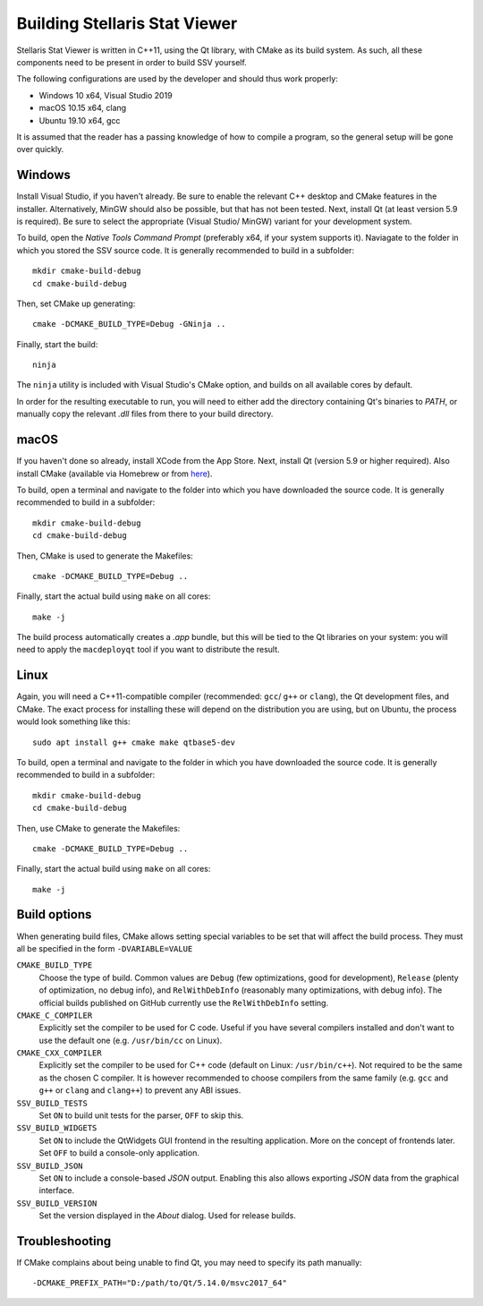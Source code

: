 ==============================
Building Stellaris Stat Viewer
==============================

Stellaris Stat Viewer is written in C++11, using the Qt library, with CMake as its build system.
As such, all these components need to be present in order to build SSV yourself.

The following configurations are used by the developer and should thus work properly:

* Windows 10 x64, Visual Studio 2019
* macOS 10.15 x64, clang
* Ubuntu 19.10 x64, gcc

It is assumed that the reader has a passing knowledge of how to compile a program, so the
general setup will be gone over quickly.
  
Windows
-------

Install Visual Studio, if you haven't already. Be sure to enable the relevant C++ desktop and
CMake features in the installer. Alternatively, MinGW should also be possible, but that has not
been tested. Next, install Qt (at least version 5.9 is required). Be sure to select the
appropriate (Visual Studio/ MinGW) variant for your development system.

To build, open the *Native Tools Command Prompt* (preferably x64, if your system supports it).
Naviagate to the folder in which you stored the SSV source code. It is generally recommended
to build in a subfolder::

    mkdir cmake-build-debug
    cd cmake-build-debug

Then, set CMake up generating::

    cmake -DCMAKE_BUILD_TYPE=Debug -GNinja ..

Finally, start the build::

    ninja

The ``ninja`` utility is included with Visual Studio's CMake option, and builds on all
available cores by default.

In order for the resulting executable to run, you will need to either add the directory
containing Qt's binaries to *PATH*, or manually copy the relevant `.dll` files from there to
your build directory.

macOS
-----

If you haven't done so already, install XCode from the App Store. Next, install Qt (version 5.9
or higher required). Also install CMake (available via Homebrew or from
`here <https://cmake.org>`_).

To build, open a terminal and navigate to the folder into which you have downloaded the source
code. It is generally recommended to build in a subfolder::

  mkdir cmake-build-debug
  cd cmake-build-debug

Then, CMake is used to generate the Makefiles::

  cmake -DCMAKE_BUILD_TYPE=Debug ..

Finally, start the actual build using ``make`` on all cores::

  make -j

The build process automatically creates a `.app` bundle, but this will be tied to the Qt
libraries on your system: you will need to apply the ``macdeployqt`` tool if you want to
distribute the result.

Linux
-----

Again, you will need a C++11-compatible compiler (recommended: ``gcc``/ ``g++`` or ``clang``),
the Qt development files, and CMake. The exact process for installing these will depend on the
distribution you are using, but on Ubuntu, the process would look something like this::

  sudo apt install g++ cmake make qtbase5-dev

To build, open a terminal and navigate to the folder in which you have downloaded the source
code. It is generally recommended to build in a subfolder::

  mkdir cmake-build-debug
  cd cmake-build-debug

Then, use CMake to generate the Makefiles::

  cmake -DCMAKE_BUILD_TYPE=Debug ..

Finally, start the actual build using ``make`` on all cores::

  make -j

Build options
-------------

When generating build files, CMake allows setting special variables to be set that will affect
the build process. They must all be specified in the form ``-DVARIABLE=VALUE``

``CMAKE_BUILD_TYPE``
  Choose the type of build. Common values are ``Debug`` (few optimizations, good for
  development), ``Release`` (plenty of optimization, no debug info), and ``RelWithDebInfo``
  (reasonably many optimizations, with debug info). The official builds published on GitHub
  currently use the ``RelWithDebInfo`` setting.

``CMAKE_C_COMPILER``
  Explicitly set the compiler to be used for C code. Useful if you have several compilers
  installed and don't want to use the default one (e.g. ``/usr/bin/cc`` on Linux).

``CMAKE_CXX_COMPILER``
  Explicitly set the compiler to be used for C++ code (default on Linux: ``/usr/bin/c++``).
  Not   required to be the same as the chosen C compiler. It is however recommended to
  choose   compilers from the same family (e.g. ``gcc`` and ``g++`` or ``clang`` and
  ``clang++``) to prevent any ABI issues.
  
``SSV_BUILD_TESTS``
  Set ``ON`` to build unit tests for the parser, ``OFF`` to skip this.

``SSV_BUILD_WIDGETS``
  Set ``ON`` to include the QtWidgets GUI frontend in the resulting application. More on the
  concept of frontends later. Set ``OFF`` to build a console-only application.

``SSV_BUILD_JSON``
  Set ``ON`` to include a console-based `JSON` output. Enabling this also allows exporting
  `JSON` data from the graphical interface.

``SSV_BUILD_VERSION``
  Set the version displayed in the *About* dialog. Used for release builds.

Troubleshooting
---------------

If CMake complains about being unable to find Qt, you may need to specify its path manually::

  -DCMAKE_PREFIX_PATH="D:/path/to/Qt/5.14.0/msvc2017_64"
